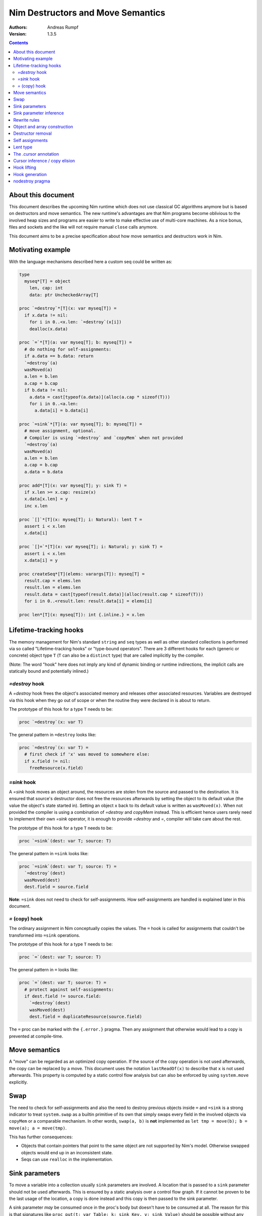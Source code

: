 ==================================
Nim Destructors and Move Semantics
==================================

:Authors: Andreas Rumpf
:Version: 1.3.5

.. contents::


About this document
===================

This document describes the upcoming Nim runtime which does
not use classical GC algorithms anymore but is based on destructors and
move semantics. The new runtime's advantages are that Nim programs become
oblivious to the involved heap sizes and programs are easier to write to make
effective use of multi-core machines. As a nice bonus, files and sockets and
the like will not require manual ``close`` calls anymore.

This document aims to be a precise specification about how
move semantics and destructors work in Nim.


Motivating example
==================

With the language mechanisms described here a custom seq could be
written as:

.. code-block:: nim

  type
    myseq*[T] = object
      len, cap: int
      data: ptr UncheckedArray[T]

  proc `=destroy`*[T](x: var myseq[T]) =
    if x.data != nil:
      for i in 0..<x.len: `=destroy`(x[i])
      dealloc(x.data)

  proc `=`*[T](a: var myseq[T]; b: myseq[T]) =
    # do nothing for self-assignments:
    if a.data == b.data: return
    `=destroy`(a)
    wasMoved(a)
    a.len = b.len
    a.cap = b.cap
    if b.data != nil:
      a.data = cast[typeof(a.data)](alloc(a.cap * sizeof(T)))
      for i in 0..<a.len:
        a.data[i] = b.data[i]

  proc `=sink`*[T](a: var myseq[T]; b: myseq[T]) =
    # move assignment, optional.
    # Compiler is using `=destroy` and `copyMem` when not provided
    `=destroy`(a)
    wasMoved(a)
    a.len = b.len
    a.cap = b.cap
    a.data = b.data

  proc add*[T](x: var myseq[T]; y: sink T) =
    if x.len >= x.cap: resize(x)
    x.data[x.len] = y
    inc x.len

  proc `[]`*[T](x: myseq[T]; i: Natural): lent T =
    assert i < x.len
    x.data[i]

  proc `[]=`*[T](x: var myseq[T]; i: Natural; y: sink T) =
    assert i < x.len
    x.data[i] = y

  proc createSeq*[T](elems: varargs[T]): myseq[T] =
    result.cap = elems.len
    result.len = elems.len
    result.data = cast[typeof(result.data)](alloc(result.cap * sizeof(T)))
    for i in 0..<result.len: result.data[i] = elems[i]

  proc len*[T](x: myseq[T]): int {.inline.} = x.len



Lifetime-tracking hooks
=======================

The memory management for Nim's standard ``string`` and ``seq`` types as
well as other standard collections is performed via so called
"Lifetime-tracking hooks" or "type-bound operators". There are 3 different
hooks for each (generic or concrete) object type ``T`` (``T`` can also be a
``distinct`` type) that are called implicitly by the compiler.

(Note: The word "hook" here does not imply any kind of dynamic binding
or runtime indirections, the implicit calls are statically bound and
potentially inlined.)


`=destroy` hook
---------------

A `=destroy` hook frees the object's associated memory and releases
other associated resources. Variables are destroyed via this hook when
they go out of scope or when the routine they were declared in is about
to return.

The prototype of this hook for a type ``T`` needs to be:

.. code-block:: nim

  proc `=destroy`(x: var T)


The general pattern in ``=destroy`` looks like:

.. code-block:: nim

  proc `=destroy`(x: var T) =
    # first check if 'x' was moved to somewhere else:
    if x.field != nil:
      freeResource(x.field)



`=sink` hook
------------

A `=sink` hook moves an object around, the resources are stolen from the source
and passed to the destination. It is ensured that source's destructor does
not free the resources afterwards by setting the object to its default value
(the value the object's state started in). Setting an object ``x`` back to its
default value is written as ``wasMoved(x)``. When not provided the compiler
is using a combination of `=destroy` and `copyMem` instead. This is efficient
hence users rarely need to implement their own `=sink` operator, it is enough to
provide `=destroy` and `=`, compiler will take care about the rest.

The prototype of this hook for a type ``T`` needs to be:

.. code-block:: nim

  proc `=sink`(dest: var T; source: T)


The general pattern in ``=sink`` looks like:

.. code-block:: nim

  proc `=sink`(dest: var T; source: T) =
    `=destroy`(dest)
    wasMoved(dest)
    dest.field = source.field


**Note**: ``=sink`` does not need to check for self-assignments.
How self-assignments are handled is explained later in this document.


`=` (copy) hook
---------------

The ordinary assignment in Nim conceptually copies the values. The ``=`` hook
is called for assignments that couldn't be transformed into ``=sink``
operations.

The prototype of this hook for a type ``T`` needs to be:

.. code-block:: nim

  proc `=`(dest: var T; source: T)


The general pattern in ``=`` looks like:

.. code-block:: nim

  proc `=`(dest: var T; source: T) =
    # protect against self-assignments:
    if dest.field != source.field:
      `=destroy`(dest)
      wasMoved(dest)
      dest.field = duplicateResource(source.field)


The ``=`` proc can be marked with the ``{.error.}`` pragma. Then any assignment
that otherwise would lead to a copy is prevented at compile-time.


Move semantics
==============

A "move" can be regarded as an optimized copy operation. If the source of the
copy operation is not used afterwards, the copy can be replaced by a move. This
document uses the notation ``lastReadOf(x)`` to describe that ``x`` is not
used afterwards. This property is computed by a static control flow analysis
but can also be enforced by using ``system.move`` explicitly.


Swap
====

The need to check for self-assignments and also the need to destroy previous
objects inside ``=`` and ``=sink`` is a strong indicator to treat
``system.swap`` as a builtin primitive of its own that simply swaps every
field in the involved objects via ``copyMem`` or a comparable mechanism.
In other words, ``swap(a, b)`` is **not** implemented
as ``let tmp = move(b); b = move(a); a = move(tmp)``.

This has further consequences:

* Objects that contain pointers that point to the same object are not supported
  by Nim's model. Otherwise swapped objects would end up in an inconsistent state.
* Seqs can use ``realloc`` in the implementation.


Sink parameters
===============

To move a variable into a collection usually ``sink`` parameters are involved.
A location that is passed to a ``sink`` parameter should not be used afterwards.
This is ensured by a static analysis over a control flow graph. If it cannot be
proven to be the last usage of the location, a copy is done instead and this
copy is then passed to the sink parameter.

A sink parameter
*may* be consumed once in the proc's body but doesn't have to be consumed at all.
The reason for this is that signatures
like ``proc put(t: var Table; k: sink Key, v: sink Value)`` should be possible
without any further overloads and ``put`` might not take ownership of ``k`` if
``k`` already exists in the table. Sink parameters enable an affine type system,
not a linear type system.

The employed static analysis is limited and only concerned with local variables;
however object and tuple fields are treated as separate entities:

.. code-block:: nim

  proc consume(x: sink Obj) = discard "no implementation"

  proc main =
    let tup = (Obj(), Obj())
    consume tup[0]
    # ok, only tup[0] was consumed, tup[1] is still alive:
    echo tup[1]


Sometimes it is required to explicitly ``move`` a value into its final position:

.. code-block:: nim

  proc main =
    var dest, src: array[10, string]
    # ...
    for i in 0..high(dest): dest[i] = move(src[i])

An implementation is allowed, but not required to implement even more move
optimizations (and the current implementation does not).


Sink parameter inference
========================

The current implementation can do a limited form of sink parameter
inference. But it has to be enabled via `--sinkInference:on`, either
on the command line or via a `push` pragma.

To enable it for a section of code, one can
use `{.push sinkInference: on.}`...`{.pop.}`.

The `.nosinks`:idx: pragma can be used to disable this inference
for a single routine:

.. code-block:: nim

  proc addX(x: T; child: T) {.nosinks.} =
    x.s.add child


The details of the inference algorithm are currently undocumented.


Rewrite rules
=============

**Note**: There are two different allowed implementation strategies:

1. The produced ``finally`` section can be a single section that is wrapped
   around the complete routine body.
2. The produced ``finally`` section is wrapped around the enclosing scope.

The current implementation follows strategy (2). This means that resources are
destroyed at the scope exit.

::

  var x: T; stmts
  ---------------             (destroy-var)
  var x: T; try stmts
  finally: `=destroy`(x)


  g(f(...))
  ------------------------    (nested-function-call)
  g(let tmp;
  bitwiseCopy tmp, f(...);
  tmp)
  finally: `=destroy`(tmp)


  x = f(...)
  ------------------------    (function-sink)
  `=sink`(x, f(...))


  x = lastReadOf z
  ------------------          (move-optimization)
  `=sink`(x, z)
  wasMoved(z)


  v = v
  ------------------   (self-assignment-removal)
  discard "nop"


  x = y
  ------------------          (copy)
  `=`(x, y)


  f_sink(g())
  -----------------------     (call-to-sink)
  f_sink(g())


  f_sink(notLastReadOf y)
  --------------------------     (copy-to-sink)
  (let tmp; `=`(tmp, y);
  f_sink(tmp))


  f_sink(lastReadOf y)
  -----------------------     (move-to-sink)
  f_sink(y)
  wasMoved(y)


Object and array construction
=============================

Object and array construction is treated as a function call where the
function has ``sink`` parameters.


Destructor removal
==================

``wasMoved(x);`` followed by a `=destroy(x)` operation cancel each other
out. An implementation is encouraged to exploit this in order to improve
efficiency and code sizes. The current implementation does perform this
optimization.


Self assignments
================

``=sink`` in combination with ``wasMoved`` can handle self-assignments but
it's subtle.

The simple case of ``x = x`` cannot be turned
into ``=sink(x, x); wasMoved(x)`` because that would lose ``x``'s value.
The solution is that simple self-assignments are simply transformed into
an empty statement that does nothing.

The complex case looks like a variant of ``x = f(x)``, we consider
``x = select(rand() < 0.5, x, y)`` here:


.. code-block:: nim

  proc select(cond: bool; a, b: sink string): string =
    if cond:
      result = a # moves a into result
    else:
      result = b # moves b into result

  proc main =
    var x = "abc"
    var y = "xyz"
    # possible self-assignment:
    x = select(true, x, y)


Is transformed into:


.. code-block:: nim

  proc select(cond: bool; a, b: sink string): string =
    try:
      if cond:
        `=sink`(result, a)
        wasMoved(a)
      else:
        `=sink`(result, b)
        wasMoved(b)
    finally:
      `=destroy`(b)
      `=destroy`(a)

  proc main =
    var
      x: string
      y: string
    try:
      `=sink`(x, "abc")
      `=sink`(y, "xyz")
      `=sink`(x, select(true,
        let blitTmp = x
        wasMoved(x)
        blitTmp,
        let blitTmp = y
        wasMoved(y)
        blitTmp))
      echo [x]
    finally:
      `=destroy`(y)
      `=destroy`(x)

As can be manually verified, this transformation is correct for
self-assignments.


Lent type
=========

``proc p(x: sink T)`` means that the proc ``p`` takes ownership of ``x``.
To eliminate even more creation/copy <-> destruction pairs, a proc's return
type can be annotated as ``lent T``. This is useful for "getter" accessors
that seek to allow an immutable view into a container.

The ``sink`` and ``lent`` annotations allow us to remove most (if not all)
superfluous copies and destructions.

``lent T`` is like ``var T`` a hidden pointer. It is proven by the compiler
that the pointer does not outlive its origin. No destructor call is injected
for expressions of type ``lent T`` or of type ``var T``.


.. code-block:: nim

  type
    Tree = object
      kids: seq[Tree]

  proc construct(kids: sink seq[Tree]): Tree =
    result = Tree(kids: kids)
    # converted into:
    `=sink`(result.kids, kids); wasMoved(kids)
    `=destroy`(kids)

  proc `[]`*(x: Tree; i: int): lent Tree =
    result = x.kids[i]
    # borrows from 'x', this is transformed into:
    result = addr x.kids[i]
    # This means 'lent' is like 'var T' a hidden pointer.
    # Unlike 'var' this hidden pointer cannot be used to mutate the object.

  iterator children*(t: Tree): lent Tree =
    for x in t.kids: yield x

  proc main =
    # everything turned into moves:
    let t = construct(@[construct(@[]), construct(@[])])
    echo t[0] # accessor does not copy the element!


The .cursor annotation
======================

Under the ``--gc:arc|orc`` modes Nim's `ref` type is implemented via the same runtime
"hooks" and thus via reference counting. This means that cyclic structures cannot be freed
immediately (``--gc:orc`` ships with a cycle collector). With the ``.cursor`` annotation
one can break up cycles declaratively:

.. code-block:: nim

  type
    Node = ref object
      left: Node # owning ref
      right {.cursor.}: Node # non-owning ref

But please notice that this is not C++'s weak_ptr, it means the right field is not
involved in the reference counting, it is a raw pointer without runtime checks.

Automatic reference counting also has the disadvantage that it introduces overhead
when iterating over linked structures. The ``.cursor`` annotation can also be used
to avoid this overhead:

.. code-block:: nim

  var it {.cursor.} = listRoot
  while it != nil:
    use(it)
    it = it.next


In fact, ``.cursor`` more generally prevents object construction/destruction pairs
and so can also be useful in other contexts. The alternative solution would be to
use raw pointers (``ptr``) instead which is more cumbersome and also more dangerous
for Nim's evolution: Later on the compiler can try to prove ``.cursor`` annotations
to be safe, but for ``ptr`` the compiler has to remain silent about possible
problems.


Cursor inference / copy elision
===============================

The current implementation also performs `.cursor` inference. Cursor inference is
a form of copy elision.

To see how and when we can do that, think about this question: In `dest = src` when
do we really have to *materialize* the full copy? - Only if `dest` or `src` are mutated
afterwards. If `dest` is a local variable that is simple to analyse. And if `src` is a
location derived from a formal parameter, we also know it is not mutated! In other
words, we do a compile-time copy-on-write analysis.

This means that "borrowed" views can be written naturally and without explicit pointer
indirections:

.. code-block:: nim

  proc main(tab: Table[string, string]) =
    let v = tab["key"] # inferred as .cursor because 'tab' is not mutated.
    # no copy into 'v', no destruction of 'v'.
    use(v)
    useItAgain(v)


Hook lifting
============

The hooks of a tuple type ``(A, B, ...)`` are generated by lifting the
hooks of the involved types ``A``, ``B``, ... to the tuple type. In
other words, a copy ``x = y`` is implemented
as ``x[0] = y[0]; x[1] = y[1]; ...``, likewise for ``=sink`` and ``=destroy``.

Other value-based compound types like ``object`` and ``array`` are handled
correspondingly. For ``object`` however, the compiler generated hooks
can be overridden. This can also be important to use an alternative traversal
of the involved datastructure that is more efficient or in order to avoid
deep recursions.



Hook generation
===============

The ability to override a hook leads to a phase ordering problem:

.. code-block:: nim

  type
    Foo[T] = object

  proc main =
    var f: Foo[int]
    # error: destructor for 'f' called here before
    # it was seen in this module.

  proc `=destroy`[T](f: var Foo[T]) =
    discard


The solution is to define ``proc `=destroy`[T](f: var Foo[T])`` before
it is used. The compiler generates implicit
hooks for all types in *strategic places* so that an explicitly provided
hook that comes too "late" can be detected reliably. These *strategic places*
have been derived from the rewrite rules and are as follows:

- In the construct ``let/var x = ...`` (var/let binding)
  hooks are generated for ``typeof(x)``.
- In ``x = ...`` (assignment) hooks are generated for ``typeof(x)``.
- In ``f(...)`` (function call) hooks are generated for ``typeof(f(...))``.
- For every sink parameter ``x: sink T`` the hooks are generated
  for ``typeof(x)``.


nodestroy pragma
================

The experimental `nodestroy`:idx: pragma inhibits hook injections. This can be
used to specialize the object traversal in order to avoid deep recursions:


.. code-block:: nim

  type Node = ref object
    x, y: int32
    left, right: Node

  type Tree = object
    root: Node

  proc `=destroy`(t: var Tree) {.nodestroy.} =
    # use an explicit stack so that we do not get stack overflows:
    var s: seq[Node] = @[t.root]
    while s.len > 0:
      let x = s.pop
      if x.left != nil: s.add(x.left)
      if x.right != nil: s.add(x.right)
      # free the memory explicit:
      dispose(x)
    # notice how even the destructor for 's' is not called implicitly
    # anymore thanks to .nodestroy, so we have to call it on our own:
    `=destroy`(s)


As can be seen from the example, this solution is hardly sufficient and
should eventually be replaced by a better solution.
